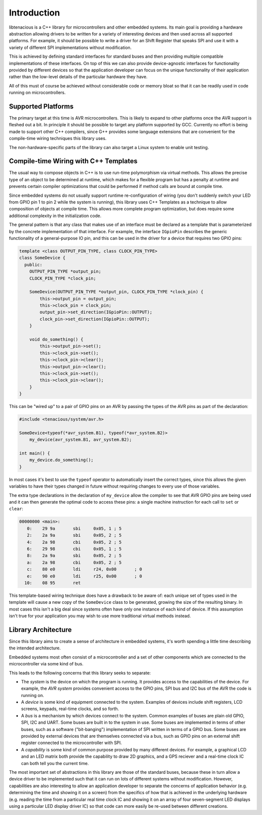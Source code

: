 Introduction
============

libtenacious is a C++ library for microcontrollers and other embedded systems.
Its main goal is providing a hardware abstraction allowing drivers to be
written for a variety of interesting devices and then used across all
supported platforms. For example, it should be possible to write a driver
for an Shift Register that speaks SPI and use it with a variety of different
SPI implementations without modification.

This is achieved by defining standard interfaces for standard buses and then
providing multiple compatible implementations of these interfaces. On top
of this we can also provide device-agnostic interfaces for functionality
provided by different devices so that the application developer can focus
on the unique functionality of their application rather than the
low-level details of the particular hardware they have.

All of this must of course be achieved without considerable code or memory
bloat so that it can be readily used in code running on microcontrollers.

Supported Platforms
-------------------

The primary target at this time is AVR microcontrollers. This is likely to
expand to other platforms once the AVR support is fleshed out a bit.
In principle it should be possible to target any platform supported by
GCC. Currently no effort is being made to support other C++ compilers,
since G++ provides some language extensions that are convenient for
the compile-time wiring techniques this library uses.

The non-hardware-specific parts of the library can also target a Linux
system to enable unit testing.

Compile-time Wiring with C++ Templates
--------------------------------------

The usual way to compose objects in C++ is to use run-time polymorphism via
virtual methods. This allows the precise type of an object to be determined
at runtime, which makes for a flexible program but has a penalty at runtime
and prevents certain compiler optimizations that could be performed if
method calls are bound at compile time.

Since embedded systems do not usually support runtime re-configuration of
wiring (you don't suddenly switch your LED from GPIO pin 1 to pin 2 while
the system is running), this library uses C++ Templates as a technique to
allow composition of objects at compile time. This allows more complete
program optimization, but does require some additional complexity in the
initialization code.

The general pattern is that any class that makes use of an interface must
be declared as a template that is parameterized by the concrete implementation
of that interface. For example, the interface ``IGpioPin`` describes the
generic functionality of a general-purpose IO pin, and this can be used
in the driver for a device that requires two GPIO pins:

.. code-block:: cpp

   template <class OUTPUT_PIN_TYPE, class CLOCK_PIN_TYPE>
   class SomeDevice {
     public:
       OUTPUT_PIN_TYPE *output_pin;
       CLOCK_PIN_TYPE *clock_pin;

       SomeDevice(OUTPUT_PIN_TYPE *output_pin, CLOCK_PIN_TYPE *clock_pin) {
           this->output_pin = output_pin;
           this->clock_pin = clock_pin;
           output_pin->set_direction(IGpioPin::OUTPUT);
           clock_pin->set_direction(IGpioPin::OUTPUT);
       }

       void do_something() {
           this->output_pin->set();
           this->clock_pin->set();
           this->clock_pin->clear();
           this->output_pin->clear();
           this->clock_pin->set();
           this->clock_pin->clear();
       }
   }

This can be "wired up" to a pair of GPIO pins on an AVR by passing the types
of the AVR pins as part of the declaration:

.. code-block:: cpp

   #include <tenacious/system/avr.h>

   SomeDevice<typeof(*avr_system.B1), typeof(*avr_system.B2)>
       my_device(avr_system.B1, avr_system.B2);

   int main() {
       my_device.do_something();
   }

In most cases it's best to use the ``typeof`` operator to automatically
insert the correct types, since this allows the given variables to have
their types changed in future without requiring changes to every use
of those variables.

The extra type declarations in the declaration of ``my_device`` allow the
compiler to see that AVR GPIO pins are being used and it can then generate
the optimal code to access these pins: a single machine instruction for
each call to ``set`` or ``clear``:

.. code-block:: cpp-objdump

   00000000 <main>:
      0:    29 9a       sbi	0x05, 1	; 5
      2:    2a 9a       sbi	0x05, 2	; 5
      4:    2a 98       cbi	0x05, 2	; 5
      6:    29 98       cbi	0x05, 1	; 5
      8:    2a 9a       sbi	0x05, 2	; 5
      a:    2a 98       cbi	0x05, 2	; 5
      c:    80 e0       ldi	r24, 0x00	; 0
      e:    90 e0       ldi	r25, 0x00	; 0
     10:    08 95       ret

This template-based wiring technique does have a drawback to be aware of:
each unique set of types used in the template will cause a new copy of
the ``SomeDevice`` class to be generated, growing the size of the resulting
binary. In most cases this isn't a big deal since systems often have only
one instance of each kind of device. If this assumption isn't true for your
application you may wish to use more traditional virtual methods instead.

Library Architecture
--------------------

Since this library aims to create a sense of architecture in embedded systems,
it's worth spending a little time describing the intended architecture.

Embedded systems most often consist of a microcontroller and a set of other
components which are connected to the microcontroller via some kind of bus.

This leads to the following concerns that this library seeks to separate:

* The *system* is the device on which the program is running. It provides
  access to the capabilities of the device. For example, the *AVR system*
  provides convenient access to the GPIO pins, SPI bus and I2C bus of
  the AVR the code is running on.

* A *device* is some kind of equipment connected to the system. Examples of
  devices include shift registers, LCD screens, keypads, real-time clocks,
  and so forth.

* A *bus* is a mechanism by which devices connect to the system. Common
  examples of buses are plain old GPIO, SPI, I2C and UART. Some buses are
  built in to the system in use. Some buses are implemented in terms of
  other buses, such as a software ("bit-banging") implementation of SPI written
  in terms of a GPIO bus. Some buses are provided by external devices that
  are themselves connected via a bus, such as GPIO pins on an external
  shift register connected to the microcontroller with SPI.

* A *capability* is some kind of common purpose provided by many different
  devices. For example, a graphical LCD and an LED matrix both provide the
  capability to draw 2D graphics, and a GPS reciever and a real-time clock
  IC can both tell you the current time.

The most important set of abstractions in this library are those of the
standard buses, because these in turn allow a device driver to be implemented
such that it can run on lots of different systems without modification.
However, capabilities are also interesting to allow an application developer
to separate the concerns of application behavior (e.g. determining the
time and showing it on a screen) from the specifics of how that is achieved
in the underlying hardware (e.g. reading the time from a particular real time
clock IC and showing it on an array of four seven-segment LED
displays using a particular LED display driver IC) so that code can more
easily be re-used between different creations.



